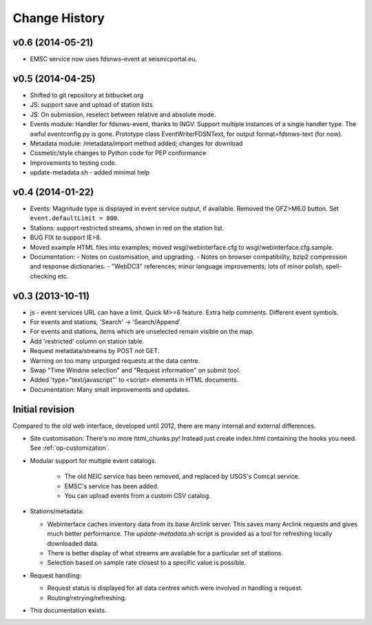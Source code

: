 
**************
Change History
**************

v0.6 (2014-05-21)
============================
* EMSC service now uses fdsnws-event at seismicportal.eu.

v0.5 (2014-04-25)
============================

* Shifted to git repository at bitbucket.org
* JS: support save and upload of station lists
* JS: On submission, reselect between relative and absolute mode.
* Events module: Handler for fdsnws-event, thanks to INGV. Support
  multiple instances of a single handler type. The awful eventconfig.py is gone.
  Prototype class EventWriterFDSNText, for output format=fdsnws-text (for now).
* Metadata module: /metadata/import method added; changes for download
* Cosmetic/style changes to Python code for PEP conformance
* Improvements to testing code.
* update-metadata.sh - added minimal help

v0.4 (2014-01-22)
============================

* Events: Magnitude type is displayed in event service output, if available.
  Removed the GFZ>M6.0 button. Set ``event.defaultLimit = 800``.
* Stations: support restricted streams, shown in red on the station list.
* BUG FIX to support IE>8.
* Moved example HTML files into examples; moved wsgi/webinterface.cfg to wsgi/webinterface.cfg.sample.
* Documentation:
  - Notes on customisation, and upgrading.
  - Notes on browser compatibility, bzip2 compression and response dictionaries.
  - "WebDC3" references; minor language improvements; lots of minor polish, spell-checking etc.

v0.3 (2013-10-11)
=================
* js - event services URL can have a limit. Quick M>=6 feature.
  Extra help comments. Different event symbols.
* For events and stations, 'Search' -> 'Search/Append'
* For events and stations, items which are unselected remain visible on the
  map.
* Add 'restricted' column on station table.
* Request metadata/streams by POST not GET.
* Warning on too many unpurged requests at the data centre.
* Swap "Time Window selection" and "Request information" on submit tool.
* Added 'type="text/javascript"' to <script> elements in HTML documents.
* Documentation: Many small improvements and updates.

Initial revision
================

Compared to the old web interface, developed until 2012,
there are many internal and external differences.

* Site customisation: There's no more html_chunks.py! Instead just create index.html containing the hooks you need. See :ref:`op-customization`.

* Modular support for multiple event catalogs.
 
   - The old NEIC service has been removed, and replaced by USGS's Comcat service.

   - EMSC's service has been added.

   - You can upload events from a custom CSV catalog.

* Stations/metadata:

  - Webinterface caches inventory data from its base Arclink server. This
    saves many Arclink requests and gives much better performance.
    The `update-metadata.sh` script is provided as a tool for refreshing locally
    downloaded data.

  - There is better display of what streams are available for a particular set of stations.
  - Selection based on sample rate closest to a specific value is possible.

* Request handling:

  - Request status is displayed for all data centres which were involved in
    handling a request.

  - Routing/retrying/refreshing.

* This documentation exists.

